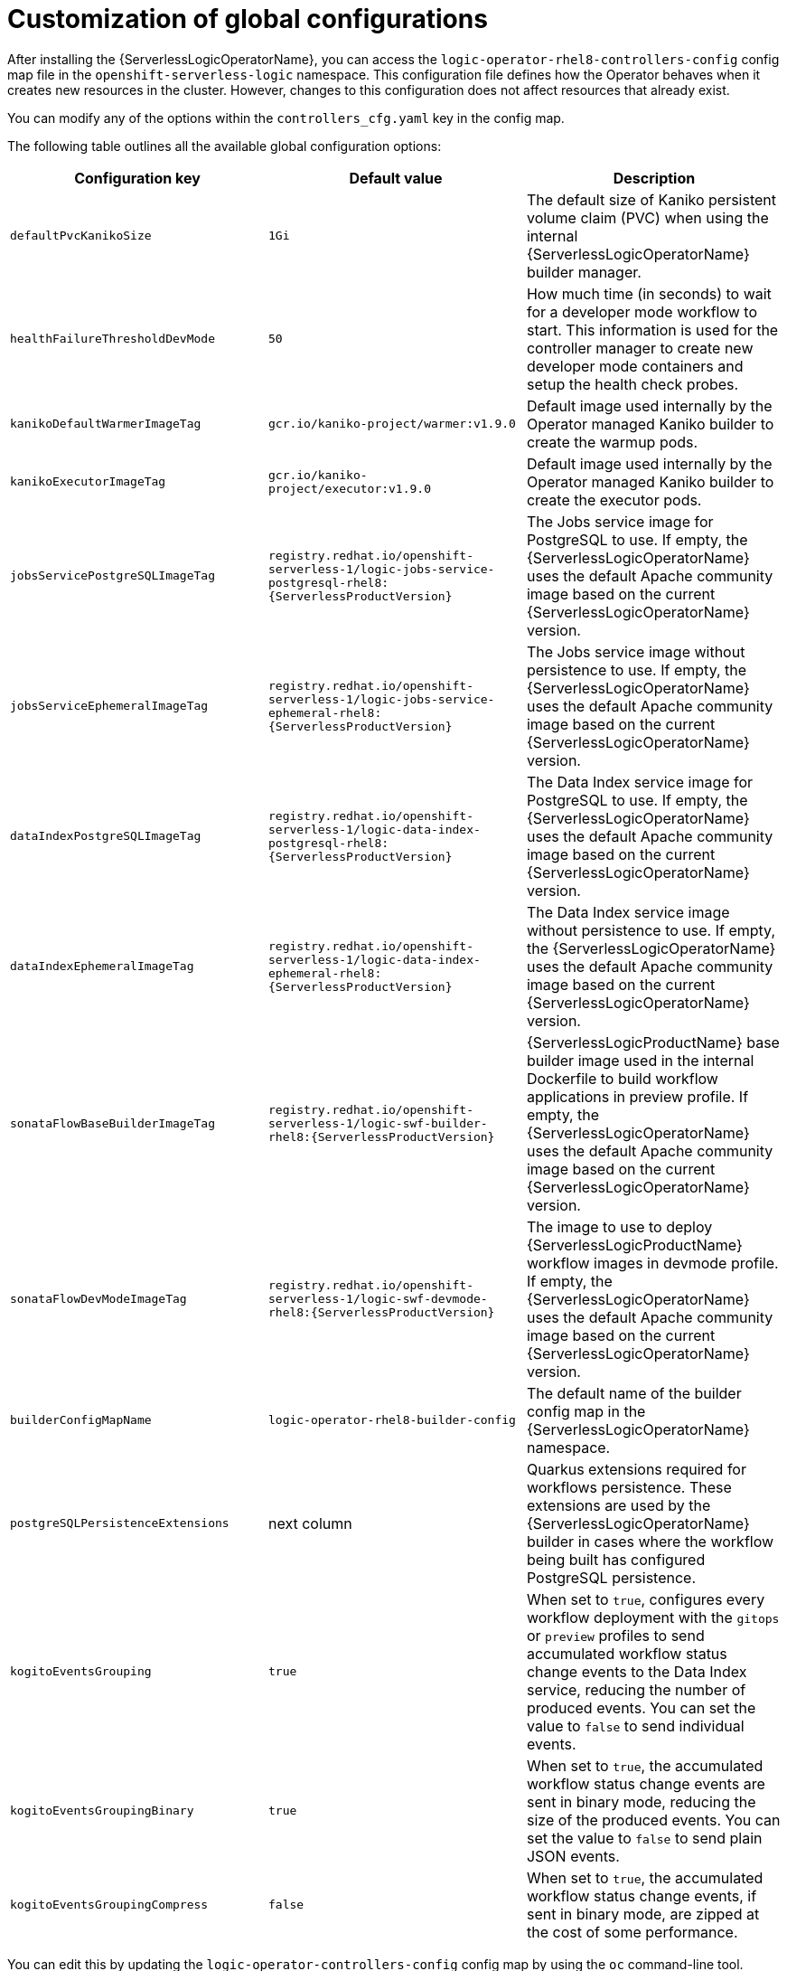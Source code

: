 // Module included in the following assemblies:
// * serverless-logic/serverless-logic-global-config-settings

:_mod-docs-content-type: REFERENCE
[id="serverless-logic-global-config-customization_{context}"]
= Customization of global configurations

After installing the {ServerlessLogicOperatorName}, you can access the `logic-operator-rhel8-controllers-config` config map file in the `openshift-serverless-logic` namespace. This configuration file defines how the Operator behaves when it creates new resources in the cluster. However, changes to this configuration does not affect resources that already exist. 

You can modify any of the options within the `controllers_cfg.yaml` key in the config map. 

The following table outlines all the available global configuration options:

[cols=3*,options="header"]
|===
|Configuration key
|Default value
|Description

|`defaultPvcKanikoSize`
|`1Gi`
|The default size of Kaniko persistent volume claim (PVC) when using the internal {ServerlessLogicOperatorName} builder manager.

|`healthFailureThresholdDevMode`
|`50`
|How much time (in seconds) to wait for a developer mode workflow to start. This information is used for the controller manager to create new developer mode containers and setup the health check probes.

|`kanikoDefaultWarmerImageTag`
|`gcr.io/kaniko-project/warmer:v1.9.0`
|Default image used internally by the Operator managed Kaniko builder to create the warmup pods.

|`kanikoExecutorImageTag`
|`gcr.io/kaniko-project/executor:v1.9.0`
|Default image used internally by the Operator managed Kaniko builder to create the executor pods.

|`jobsServicePostgreSQLImageTag`
|`registry.redhat.io/openshift-serverless-1/logic-jobs-service-postgresql-rhel8:{ServerlessProductVersion}`
|The Jobs service image for PostgreSQL to use. If empty, the {ServerlessLogicOperatorName} uses the default Apache community image based on the current {ServerlessLogicOperatorName} version.

|`jobsServiceEphemeralImageTag`
|`registry.redhat.io/openshift-serverless-1/logic-jobs-service-ephemeral-rhel8:{ServerlessProductVersion}`
|The Jobs service image without persistence to use. If empty, the {ServerlessLogicOperatorName} uses the default Apache community image based on the current {ServerlessLogicOperatorName} version.

|`dataIndexPostgreSQLImageTag`
|`registry.redhat.io/openshift-serverless-1/logic-data-index-postgresql-rhel8:{ServerlessProductVersion}`
|The Data Index service image for PostgreSQL to use. If empty, the {ServerlessLogicOperatorName} uses the default Apache community image based on the current {ServerlessLogicOperatorName} version.

|`dataIndexEphemeralImageTag`
|`registry.redhat.io/openshift-serverless-1/logic-data-index-ephemeral-rhel8:{ServerlessProductVersion}`
|The Data Index service image without persistence to use. If empty, the {ServerlessLogicOperatorName} uses the default Apache community image based on the current {ServerlessLogicOperatorName} version.

|`sonataFlowBaseBuilderImageTag`
|`registry.redhat.io/openshift-serverless-1/logic-swf-builder-rhel8:{ServerlessProductVersion}`
|{ServerlessLogicProductName} base builder image used in the internal Dockerfile to build workflow applications in preview profile. If empty, the {ServerlessLogicOperatorName} uses the default Apache community image based on the current {ServerlessLogicOperatorName} version.

|`sonataFlowDevModeImageTag`
|`registry.redhat.io/openshift-serverless-1/logic-swf-devmode-rhel8:{ServerlessProductVersion}`
|The image to use to deploy {ServerlessLogicProductName} workflow images in devmode profile. If empty, the {ServerlessLogicOperatorName} uses the default Apache community image based on the current {ServerlessLogicOperatorName} version.

|`builderConfigMapName`
|`logic-operator-rhel8-builder-config`
|The default name of the builder config map in the {ServerlessLogicOperatorName} namespace.

|`postgreSQLPersistenceExtensions`
|next column
|Quarkus extensions required for workflows persistence. These extensions are used by the {ServerlessLogicOperatorName} builder in cases where the workflow being built has configured PostgreSQL persistence.

|`kogitoEventsGrouping`
|`true`
|When set to `true`, configures every workflow deployment with the `gitops` or `preview` profiles to send accumulated workflow status change events to the Data Index service, reducing the number of produced events. You can set the value to `false` to send individual events.

|`kogitoEventsGroupingBinary`
|`true`
|When set to `true`, the accumulated workflow status change events are sent in binary mode, reducing the size of the produced events. You can set the value to `false` to send plain JSON events.

|`kogitoEventsGroupingCompress`
|`false`
|When set to `true`, the accumulated workflow status change events, if sent in binary mode, are zipped at the cost of some performance.

|===

You can edit this by updating the `logic-operator-controllers-config` config map by using the `oc` command-line tool.

[id="serverless-logic-global-configuration-changes-impact_{context}"]
== Impact of global configuration changes

When you update the global configurations, the changes immediately affect only newly created resources. For example, if you change the `sonataFlowDevModeImageTag` property and already have a workflow deployed in dev mode, the {ServerlessLogicOperatorName} does not roll out a new deployment with the updated image configuration. Only new deployments reflect the changes.

[id="serverless-logic-customizing-base-builder-image_{context}"]
== Customizing the base builder image

You can directly change the base builder image in the Dockerfile used by the {ServerlessLogicOperatorName}.

Additionally, you can specify the base builder image in the `SonataFlowPlatform` configuration within the current namespace. This ensures that the specified base image is used exclusively in the given namespace.

.Example of `SonataFlowPlatform` with a custom base builder image
[source,yaml]
----
apiVersion: sonataflow.org/v1alpha08
kind: SonataFlowPlatform
metadata:
  name: sonataflow-platform
spec:
  build:
    config:
        baseImage: dev.local/my-workflow-builder:1.0.0
----

Alternatively, you can also modify the base builder image in the global configuration config map as shown in the following example:

.Example of `ConfigMap` with a custom base builder image
[source,yaml]
----
apiVersion: v1
data:
  controllers_cfg.yaml: |
    sonataFlowBaseBuilderImageTag: dev.local/my-workflow-builder:1.0.0
kind: ConfigMap
metadata:
  name: logic-operator-rhel8-controllers-config
  namespace: openshift-serverless-logic
----

When customizing the base builder image, the following order of precedence is applicable:

1. The `SonataFlowPlatform` configuration in the current context.
2. The global configuration entry in the `ConfigMap` resource.
3. The `FROM` clause in the Dockerfile within the {ServerlessLogicOperatorName} namespace, defined in the `logic-operator-rhel8-builder-config` config map.

The entry in the `SonataFlowPlatform` configuration always overrides any other value.